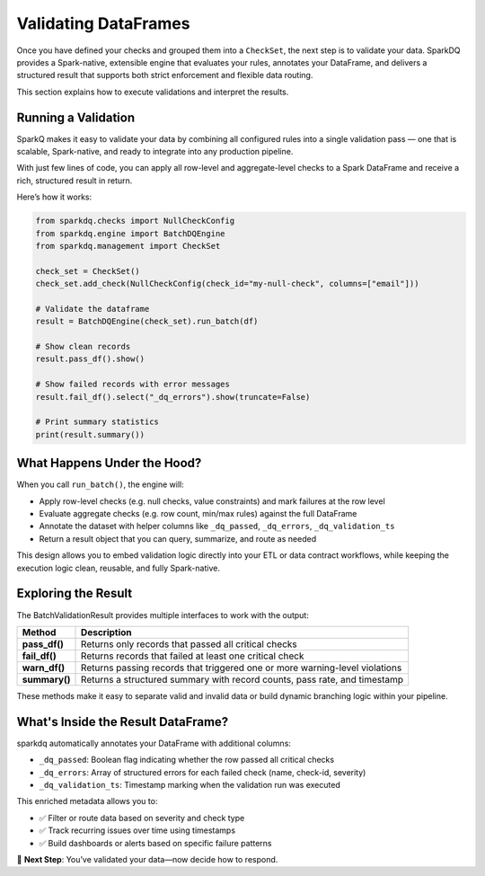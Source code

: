 Validating DataFrames
=====================

Once you have defined your checks and grouped them into a ``CheckSet``, the next step is to validate your data.
SparkDQ provides a Spark-native, extensible engine that evaluates your rules, annotates your DataFrame, and
delivers a structured result that supports both strict enforcement and flexible data routing.

This section explains how to execute validations and interpret the results.

Running a Validation
--------------------

SparkQ makes it easy to validate your data by combining all configured rules into a single validation pass —
one that is scalable, Spark-native, and ready to integrate into any production pipeline.

With just few lines of code, you can apply all row-level and aggregate-level checks to a Spark DataFrame and
receive a rich, structured result in return.

Here’s how it works:

.. code-block:: python

    from sparkdq.checks import NullCheckConfig
    from sparkdq.engine import BatchDQEngine
    from sparkdq.management import CheckSet

    check_set = CheckSet()
    check_set.add_check(NullCheckConfig(check_id="my-null-check", columns=["email"]))

    # Validate the dataframe
    result = BatchDQEngine(check_set).run_batch(df)

    # Show clean records
    result.pass_df().show()

    # Show failed records with error messages
    result.fail_df().select("_dq_errors").show(truncate=False)

    # Print summary statistics
    print(result.summary())


What Happens Under the Hood?
----------------------------

When you call ``run_batch()``, the engine will:

* Apply row-level checks (e.g. null checks, value constraints) and mark failures at the row level

* Evaluate aggregate checks (e.g. row count, min/max rules) against the full DataFrame

* Annotate the dataset with helper columns like ``_dq_passed``, ``_dq_errors``, ``_dq_validation_ts``

* Return a result object that you can query, summarize, and route as needed

This design allows you to embed validation logic directly into your ETL or data contract workflows, while
keeping the execution logic clean, reusable, and fully Spark-native.

Exploring the Result
--------------------

The BatchValidationResult provides multiple interfaces to work with the output:

.. csv-table::
    :header: "Method", "Description"

    "**pass_df()**", "Returns only records that passed all critical checks"
    "**fail_df()**", "Returns records that failed at least one critical check"
    "**warn_df()**", "Returns passing records that triggered one or more warning-level violations"
    "**summary()**", "Returns a structured summary with record counts, pass rate, and timestamp"

These methods make it easy to separate valid and invalid data or build dynamic branching logic within your
pipeline.

What's Inside the Result DataFrame?
-----------------------------------

sparkdq automatically annotates your DataFrame with additional columns:

* ``_dq_passed``: Boolean flag indicating whether the row passed all critical checks

* ``_dq_errors``: Array of structured errors for each failed check (name, check-id, severity)

* ``_dq_validation_ts``: Timestamp marking when the validation run was executed

This enriched metadata allows you to:

* ✅ Filter or route data based on severity and check type

* ✅ Track recurring issues over time using timestamps

* ✅ Build dashboards or alerts based on specific failure patterns

.. raw:: html

   <hr>

🚀 **Next Step**: You’ve validated your data—now decide how to respond.
